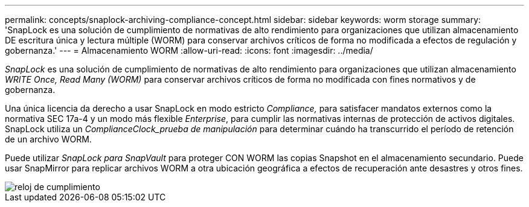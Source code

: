 ---
permalink: concepts/snaplock-archiving-compliance-concept.html 
sidebar: sidebar 
keywords: worm storage 
summary: 'SnapLock es una solución de cumplimiento de normativas de alto rendimiento para organizaciones que utilizan almacenamiento DE escritura única y lectura múltiple (WORM) para conservar archivos críticos de forma no modificada a efectos de regulación y gobernanza.' 
---
= Almacenamiento WORM
:allow-uri-read: 
:icons: font
:imagesdir: ../media/


[role="lead"]
_SnapLock_ es una solución de cumplimiento de normativas de alto rendimiento para organizaciones que utilizan almacenamiento _WRITE Once, Read Many (WORM)_ para conservar archivos críticos de forma no modificada con fines normativos y de gobernanza.

Una única licencia da derecho a usar SnapLock en modo estricto _Compliance,_ para satisfacer mandatos externos como la normativa SEC 17a-4 y un modo más flexible _Enterprise_, para cumplir las normativas internas de protección de activos digitales. SnapLock utiliza un _ComplianceClock_prueba de manipulación_ para determinar cuándo ha transcurrido el período de retención de un archivo WORM.

Puede utilizar _SnapLock para SnapVault_ para proteger CON WORM las copias Snapshot en el almacenamiento secundario. Puede usar SnapMirror para replicar archivos WORM a otra ubicación geográfica a efectos de recuperación ante desastres y otros fines.

image::../media/compliance-clock.gif[reloj de cumplimiento]
